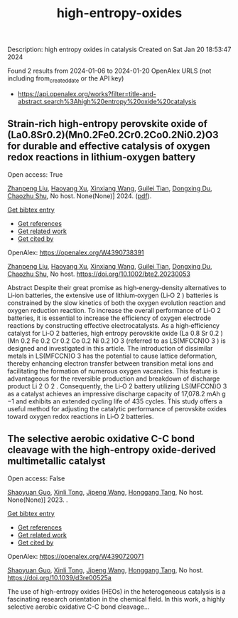#+filetags: high-entropy-oxides
#+TITLE: high-entropy-oxides
Description: high entropy oxides in catalysis
Created on Sat Jan 20 18:53:47 2024

Found 2 results from 2024-01-06 to 2024-01-20
OpenAlex URLS (not including from_created_date or the API key)
- [[https://api.openalex.org/works?filter=title-and-abstract.search%3Ahigh%20entropy%20oxide%20catalysis]]
** Strain‐rich high‐entropy perovskite oxide of (La0.8Sr0.2)(Mn0.2Fe0.2Cr0.2Co0.2Ni0.2)O3 for durable and effective catalysis of oxygen redox reactions in lithium‐oxygen battery   
:PROPERTIES:
:ID: https://openalex.org/W4390738391
:DOI: https://doi.org/10.1002/bte2.20230053
:AUTHORS: [[https://openalex.org/A5011426914][Zhanpeng Liu]], [[https://openalex.org/A5024495280][Haoyang Xu]], [[https://openalex.org/A5055053389][Xinxiang Wang]], [[https://openalex.org/A5075176253][Guilei Tian]], [[https://openalex.org/A5027390507][Dongxing Du]], [[https://openalex.org/A5046532572][Chaozhu Shu]]
:HOST: No host
:END:

Open access: True
    
[[https://openalex.org/A5011426914][Zhanpeng Liu]], [[https://openalex.org/A5024495280][Haoyang Xu]], [[https://openalex.org/A5055053389][Xinxiang Wang]], [[https://openalex.org/A5075176253][Guilei Tian]], [[https://openalex.org/A5027390507][Dongxing Du]], [[https://openalex.org/A5046532572][Chaozhu Shu]], No host. None(None)] 2024. ([[https://onlinelibrary.wiley.com/doi/pdfdirect/10.1002/bte2.20230053][pdf]]).
    
[[elisp:(doi-add-bibtex-entry "https://doi.org/10.1002/bte2.20230053")][Get bibtex entry]] 

- [[elisp:(progn (xref--push-markers (current-buffer) (point)) (oa--referenced-works "https://openalex.org/W4390738391"))][Get references]]
- [[elisp:(progn (xref--push-markers (current-buffer) (point)) (oa--related-works "https://openalex.org/W4390738391"))][Get related work]]
- [[elisp:(progn (xref--push-markers (current-buffer) (point)) (oa--cited-by-works "https://openalex.org/W4390738391"))][Get cited by]]

OpenAlex: https://openalex.org/W4390738391
    
[[https://openalex.org/A5011426914][Zhanpeng Liu]], [[https://openalex.org/A5024495280][Haoyang Xu]], [[https://openalex.org/A5055053389][Xinxiang Wang]], [[https://openalex.org/A5075176253][Guilei Tian]], [[https://openalex.org/A5027390507][Dongxing Du]], [[https://openalex.org/A5046532572][Chaozhu Shu]], No host. https://doi.org/10.1002/bte2.20230053
    
Abstract Despite their great promise as high‐energy‐density alternatives to Li‐ion batteries, the extensive use of lithium‐oxygen (Li‐O 2 ) batteries is constrained by the slow kinetics of both the oxygen evolution reaction and oxygen reduction reaction. To increase the overall performance of Li‐O 2 batteries, it is essential to increase the efficiency of oxygen electrode reactions by constructing effective electrocatalysts. As a high‐efficiency catalyst for Li‐O 2 batteries, high entropy perovskite oxide (La 0.8 Sr 0.2 )(Mn 0.2 Fe 0.2 Cr 0.2 Co 0.2 Ni 0.2 )O 3 (referred to as LS(MFCCN)O 3 ) is designed and investigated in this article. The introduction of dissimilar metals in LS(MFCCN)O 3 has the potential to cause lattice deformation, thereby enhancing electron transfer between transition metal ions and facilitating the formation of numerous oxygen vacancies. This feature is advantageous for the reversible production and breakdown of discharge product Li 2 O 2 . Consequently, the Li‐O 2 battery utilizing LS(MFCCN)O 3 as a catalyst achieves an impressive discharge capacity of 17,078.2 mAh g −1 and exhibits an extended cycling life of 435 cycles. This study offers a useful method for adjusting the catalytic performance of perovskite oxides toward oxygen redox reactions in Li‐O 2 batteries.    

    

** The selective aerobic oxidative C-C bond cleavage with the high-entropy oxide-derived multimetallic catalyst   
:PROPERTIES:
:ID: https://openalex.org/W4390720071
:DOI: https://doi.org/10.1039/d3re00525a
:AUTHORS: [[https://openalex.org/A5057493561][Shaoyuan Guo]], [[https://openalex.org/A5052971906][Xinli Tong]], [[https://openalex.org/A5000561318][Jipeng Wang]], [[https://openalex.org/A5024821664][Honggang Tang]]
:HOST: No host
:END:

Open access: False
    
[[https://openalex.org/A5057493561][Shaoyuan Guo]], [[https://openalex.org/A5052971906][Xinli Tong]], [[https://openalex.org/A5000561318][Jipeng Wang]], [[https://openalex.org/A5024821664][Honggang Tang]], No host. None(None)] 2023. .
    
[[elisp:(doi-add-bibtex-entry "https://doi.org/10.1039/d3re00525a")][Get bibtex entry]] 

- [[elisp:(progn (xref--push-markers (current-buffer) (point)) (oa--referenced-works "https://openalex.org/W4390720071"))][Get references]]
- [[elisp:(progn (xref--push-markers (current-buffer) (point)) (oa--related-works "https://openalex.org/W4390720071"))][Get related work]]
- [[elisp:(progn (xref--push-markers (current-buffer) (point)) (oa--cited-by-works "https://openalex.org/W4390720071"))][Get cited by]]

OpenAlex: https://openalex.org/W4390720071
    
[[https://openalex.org/A5057493561][Shaoyuan Guo]], [[https://openalex.org/A5052971906][Xinli Tong]], [[https://openalex.org/A5000561318][Jipeng Wang]], [[https://openalex.org/A5024821664][Honggang Tang]], No host. https://doi.org/10.1039/d3re00525a
    
The use of high-entropy oxides (HEOs) in the heterogeneous catalysis is a fascinating research orientation in the chemical field. In this work, a highly selective aerobic oxidative C-C bond cleavage...    

    
